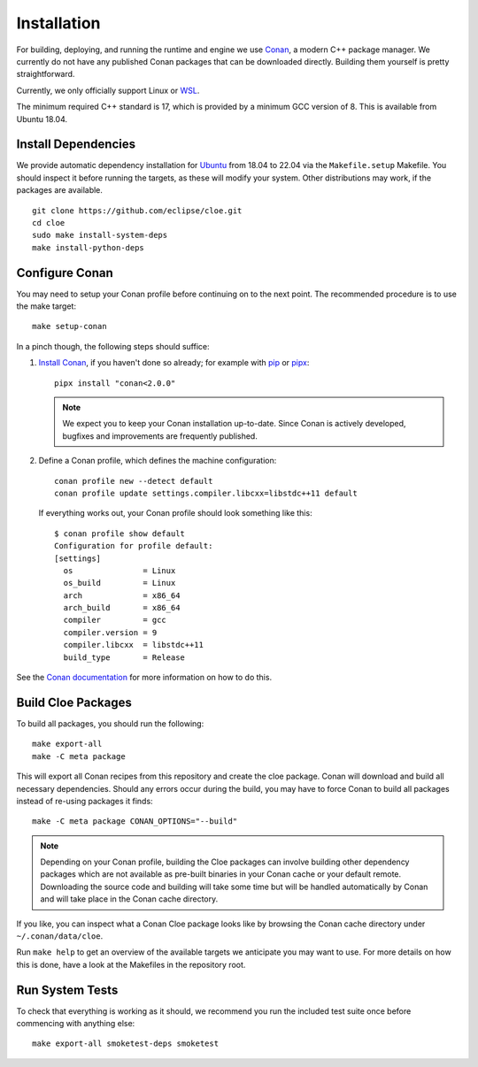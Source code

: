Installation
============

For building, deploying, and running the runtime and engine we use `Conan`_,
a modern C++ package manager. We currently do not have any published Conan
packages that can be downloaded directly. Building them yourself is pretty
straightforward.

Currently, we only officially support Linux or `WSL`_.

The minimum required C++ standard is 17, which is provided by a minimum
GCC version of 8. This is available from Ubuntu 18.04.

Install Dependencies
--------------------
We provide automatic dependency installation for `Ubuntu`_ from 18.04 to 22.04
via the ``Makefile.setup`` Makefile. You should inspect it before running the
targets, as these will modify your system. Other distributions may work, if the
packages are available.

::

    git clone https://github.com/eclipse/cloe.git
    cd cloe
    sudo make install-system-deps
    make install-python-deps

Configure Conan
---------------
You may need to setup your Conan profile before continuing on to the next
point. The recommended procedure is to use the make target::

    make setup-conan

In a pinch though, the following steps should suffice:

1. `Install Conan <https://docs.conan.io/en/latest/installation.html>`__,
   if you haven't done so already; for example with `pip`_ or `pipx`_::

      pipx install "conan<2.0.0"

   .. note::
      We expect you to keep your Conan installation up-to-date. Since Conan is
      actively developed, bugfixes and improvements are frequently published.

2. Define a Conan profile, which defines the machine configuration::

       conan profile new --detect default
       conan profile update settings.compiler.libcxx=libstdc++11 default

   If everything works out, your Conan profile should look something like
   this::

       $ conan profile show default
       Configuration for profile default:
       [settings]
         os               = Linux
         os_build         = Linux
         arch             = x86_64
         arch_build       = x86_64
         compiler         = gcc
         compiler.version = 9
         compiler.libcxx  = libstdc++11
         build_type       = Release

See the `Conan documentation`_ for more information on how to do this.

Build Cloe Packages
-------------------
To build all packages, you should run the following::

    make export-all
    make -C meta package

This will export all Conan recipes from this repository and create the cloe
package. Conan will download and build all necessary dependencies. Should
any errors occur during the build, you may have to force Conan to build
all packages instead of re-using packages it finds::

    make -C meta package CONAN_OPTIONS="--build"

.. note::
   Depending on your Conan profile, building the Cloe packages can involve
   building other dependency packages which are not available as pre-built
   binaries in your Conan cache or your default remote. Downloading the source
   code and building will take some time but will be handled automatically by
   Conan and will take place in the Conan cache directory.

If you like, you can inspect what a Conan Cloe package looks like by browsing
the Conan cache directory under ``~/.conan/data/cloe``.

Run ``make help`` to get an overview of the available targets we anticipate you
may want to use. For more details on how this is done, have a look at the
Makefiles in the repository root.

Run System Tests
----------------
To check that everything is working as it should, we recommend you run the
included test suite once before commencing with anything else::

    make export-all smoketest-deps smoketest

.. _Conan: https://conan.io
.. _Conan documentation: https://docs.conan.io/en/latest/
.. _performance issues: https://github.com/conan-io/conan-center-index/issues/950
.. _WSL: https://docs.microsoft.com/en-us/windows/wsl/about
.. _Ubuntu: https://ubuntu.com
.. _pipx: https://pypa.github.io/pipx/
.. _pip: https://pypi.org/project/pip/
